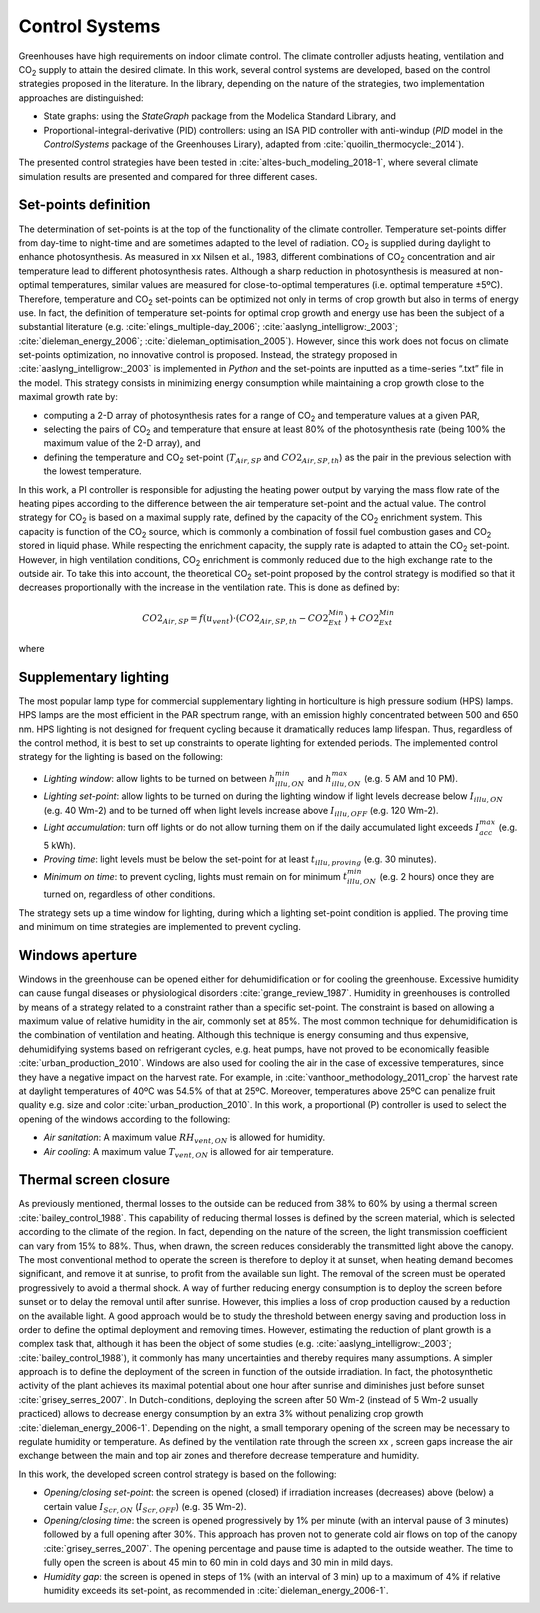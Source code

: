 .. _control:

Control Systems
===============

Greenhouses have high requirements on indoor climate control. The climate controller adjusts
heating, ventilation and |CO2| supply to attain the desired climate. In this work, several control
systems are developed, based on the control strategies proposed in the literature. In the library, depending on the nature of the strategies, two implementation approaches are distinguished: 

- State graphs: using the *StateGraph* package from the Modelica Standard Library, and 
- Proportional-integral-derivative (PID) controllers: using an ISA PID controller with anti-windup (*PID* model in the *ControlSystems* package of the Greenhouses Lirary), adapted from :cite:`quoilin_thermocycle:_2014`).

The presented control strategies have been tested in :cite:`altes-buch_modeling_2018-1`, where  several climate simulation results are presented and compared for three different cases.


Set-points definition
---------------------

The determination of set-points is at the top of the functionality of the climate controller.
Temperature set-points differ from day-time to night-time and are sometimes adapted to the
level of radiation. |CO2| is supplied during daylight to enhance photosynthesis. As measured in
xx Nilsen et al., 1983, different combinations of |CO2| concentration and air temperature lead to
different photosynthesis rates. Although a sharp reduction in photosynthesis is measured at
non-optimal temperatures, similar values are measured for close-to-optimal temperatures (i.e.
optimal temperature ±5ºC). Therefore, temperature and |CO2| set-points can be optimized not
only in terms of crop growth but also in terms of energy use. In fact, the definition of
temperature set-points for optimal crop growth and energy use has been the subject of a
substantial literature (e.g. :cite:`elings_multiple-day_2006`; :cite:`aaslyng_intelligrow:_2003`; :cite:`dieleman_energy_2006`;
:cite:`dieleman_optimisation_2005`). However, since this work does not focus on climate set-points
optimization, no innovative control is proposed. Instead, the strategy proposed in :cite:`aaslyng_intelligrow:_2003` is implemented in *Python* and the set-points are inputted as a time-series “.txt” file in
the model. This strategy consists in minimizing energy consumption while maintaining a crop
growth close to the maximal growth rate by:

* computing a 2-D array of photosynthesis rates for a range of |CO2| and temperature values at a given PAR,
* selecting the pairs of |CO2| and temperature that ensure at least 80% of the photosynthesis rate (being 100% the maximum value of the 2-D array), and
* defining the temperature and |CO2| set-point (:math:`T_{Air,SP}` and :math:`CO2_{Air,SP,th}`) as the pair in the previous selection with the lowest temperature.

In this work, a PI controller is responsible for adjusting the heating power output by varying
the mass flow rate of the heating pipes according to the difference between the air temperature
set-point and the actual value. The control strategy for |CO2| is based on a maximal supply rate,
defined by the capacity of the |CO2| enrichment system. This capacity is function of the |CO2|
source, which is commonly a combination of fossil fuel combustion gases and |CO2| stored in
liquid phase. While respecting the enrichment capacity, the supply rate is adapted to attain the
|CO2| set-point. However, in high ventilation conditions, |CO2| enrichment is commonly reduced
due to the high exchange rate to the outside air. To take this into account, the theoretical |CO2|
set-point proposed by the control strategy is modified so that it decreases proportionally with
the increase in the ventilation rate. This is done as defined by:

.. math::
	CO2_{Air,SP} = f(u_{vent}) \cdot \left( CO2_{Air,SP,th} - CO2_{Ext}^{Min} \right) + CO2_{Ext}^{Min}

where

.. math::
	:nowrap:

   	\[
	f(u_{vent}) =
	\left\{
	\begin{array}{
		@{}% no padding
		l@{\quad}% some padding
		r@{}% no padding
		>{{}}r@{}% no padding
		>{{}}l@{}% no padding
	}
		1- \dfrac{u_{vent}}{u_{vent}^{Max}},& u_{vent} &< u_{vent}^{Max} \\
		0,& u_{vent} &\geq u_{vent}^{Max}
	\end{array}
	\right.
	\] 


Supplementary lighting
----------------------

The most popular lamp type for commercial supplementary lighting in horticulture is high
pressure sodium (HPS) lamps. HPS lamps are the most efficient in the PAR spectrum range,
with an emission highly concentrated between 500 and 650 nm. HPS lighting is not designed
for frequent cycling because it dramatically reduces lamp lifespan. Thus, regardless of the
control method, it is best to set up constraints to operate lighting for extended periods. The
implemented control strategy for the lighting is based on the following:

* *Lighting window*: allow lights to be turned on between :math:`h_{illu,ON}^{min}` and :math:`h_{illu,ON}^{max}` (e.g. 5 AM and 10 PM).
* *Lighting set-point*: allow lights to be turned on during the lighting window if light levels decrease below :math:`I_{illu,ON}` (e.g. 40 Wm-2) and to be turned off when light levels increase above :math:`I_{illu,OFF}` (e.g. 120 Wm-2).
* *Light accumulation*: turn off lights or do not allow turning them on if the daily accumulated light exceeds :math:`I_{acc}^{max}` (e.g. 5 kWh).
* *Proving time*: light levels must be below the set-point for at least :math:`t_{illu,proving}` (e.g. 30 minutes).
* *Minimum on time*: to prevent cycling, lights must remain on for minimum :math:`t_{illu,ON}^{min}` (e.g. 2 hours) once they are turned on, regardless of other conditions.

The strategy sets up a time window for lighting, during which a lighting set-point condition is
applied. The proving time and minimum on time strategies are implemented to prevent
cycling.


Windows aperture
----------------

Windows in the greenhouse can be opened either for dehumidification or for cooling the
greenhouse. Excessive humidity can cause fungal diseases or physiological disorders :cite:`grange_review_1987`.
Humidity in greenhouses is controlled by means of a strategy related to a
constraint rather than a specific set-point. The constraint is based on
allowing a maximum value of relative humidity in the air, commonly set at 85%. The most
common technique for dehumidification is the combination of ventilation and heating.
Although this technique is energy consuming and thus expensive, dehumidifying systems
based on refrigerant cycles, e.g. heat pumps, have not proved to be economically feasible
:cite:`urban_production_2010`. Windows are also used for cooling the air in the case of excessive
temperatures, since they have a negative impact on the harvest rate. For example, in
:cite:`vanthoor_methodology_2011_crop` the harvest rate at daylight temperatures of 40ºC was 54.5% of that at 25ºC.
Moreover, temperatures above 25ºC can penalize fruit quality e.g. size and color :cite:`urban_production_2010`. In this work, a proportional (P) controller is used to select the opening of the windows according to the following:

* *Air sanitation*: A maximum value :math:`RH_{vent,ON}` is allowed for humidity.
* *Air cooling*: A maximum value :math:`T_{vent,ON}` is allowed for air temperature.


Thermal screen closure
----------------------

As previously mentioned, thermal losses to the outside can be reduced from 38% to 60% by
using a thermal screen :cite:`bailey_control_1988`. This capability of reducing thermal losses is defined by
the screen material, which is selected according to the climate of the region. In fact,
depending on the nature of the screen, the light transmission coefficient can vary from 15% to
88%. Thus, when drawn, the screen reduces considerably the transmitted light above the
canopy. The most conventional method to operate the screen is therefore to deploy it at
sunset, when heating demand becomes significant, and remove it at sunrise, to profit from the
available sun light. The removal of the screen must be operated progressively to avoid a
thermal shock. A way of further reducing energy consumption is to deploy the screen before
sunset or to delay the removal until after sunrise. However, this implies a loss of crop
production caused by a reduction on the available light. A good approach would be to study
the threshold between energy saving and production loss in order to define the optimal
deployment and removing times. However, estimating the reduction of plant growth is a
complex task that, although it has been the object of some studies (e.g. :cite:`aaslyng_intelligrow:_2003`;
:cite:`bailey_control_1988`), it commonly has many uncertainties and thereby requires many assumptions. A
simpler approach is to define the deployment of the screen in function of the outside
irradiation. In fact, the photosynthetic activity of the plant achieves its maximal potential
about one hour after sunrise and diminishes just before sunset :cite:`grisey_serres_2007`. In
Dutch-conditions, deploying the screen after 50 Wm-2 (instead of 5 Wm-2 usually practiced)
allows to decrease energy consumption by an extra 3% without penalizing crop growth
:cite:`dieleman_energy_2006-1`. Depending on the night, a small temporary opening of the
screen may be necessary to regulate humidity or temperature. As defined by the ventilation rate through the screen xx ,
screen gaps increase the air exchange between the main and top air zones and therefore
decrease temperature and humidity.

In this work, the developed screen control strategy is based on the following:

* *Opening/closing set-point*: the screen is opened (closed) if irradiation increases (decreases) above (below) a certain value :math:`I_{Scr,ON}` (:math:`I_{Scr,OFF}`) (e.g. 35 Wm-2).
* *Opening/closing time*: the screen is opened progressively by 1% per minute (with an interval pause of 3 minutes) followed by a full opening after 30%. This approach has proven not to generate cold air flows on top of the canopy :cite:`grisey_serres_2007`. The opening percentage and pause time is adapted to the outside weather. The time to fully open the screen is about 45 min to 60 min in cold days and 30 min in mild days.
* *Humidity gap*: the screen is opened in steps of 1% (with an interval of 3 min) up to a maximum of 4% if relative humidity exceeds its set-point, as recommended in :cite:`dieleman_energy_2006-1`.



.. |CO2| replace:: CO\ :sub:`2`

